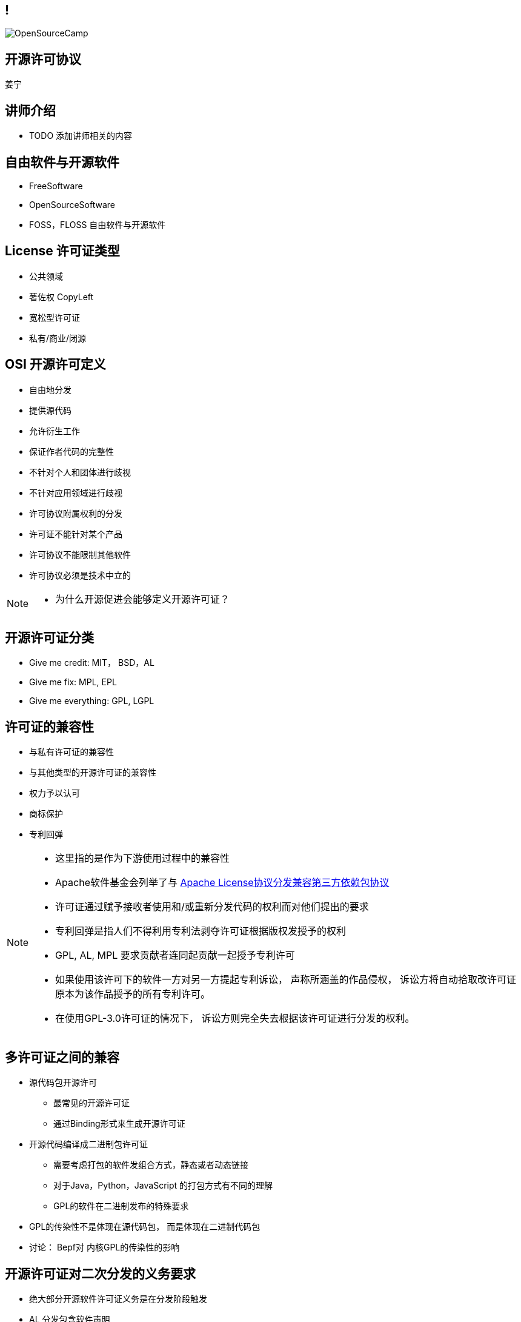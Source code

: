 ////

  Copyright 2022 open source camp authors

  The ASF licenses this file to You under the Apache License, Version 2.0
  (the "License"); you may not use this file except in compliance with
  the License.  You may obtain a copy of the License at

      http://www.apache.org/licenses/LICENSE-2.0

  Unless required by applicable law or agreed to in writing, software
  distributed under the License is distributed on an "AS IS" BASIS,
  WITHOUT WARRANTIES OR CONDITIONS OF ANY KIND, either express or implied.
  See the License for the specific language governing permissions and
  limitations under the License.

////
== !
:description: 45 分钟介绍有关开源软件许可协议
:keywords: 
:authors: 姜宁
:imagesdir: ../resources/images/
image::OpenSourceCamp.jpeg[]

== 开源许可协议
{authors}

== 讲师介绍
* TODO 添加讲师相关的内容

== 自由软件与开源软件
* FreeSoftware
* OpenSourceSoftware
* FOSS，FLOSS 自由软件与开源软件


== License 许可证类型
* 公共领域
* 著佐权 CopyLeft
* 宽松型许可证 
* 私有/商业/闭源 

== OSI 开源许可定义
* 自由地分发
* 提供源代码
* 允许衍生工作
* 保证作者代码的完整性
* 不针对个人和团体进行歧视
* 不针对应用领域进行歧视
* 许可协议附属权利的分发
* 许可证不能针对某个产品
* 许可协议不能限制其他软件
* 许可协议必须是技术中立的

[NOTE.speaker]
--
* 为什么开源促进会能够定义开源许可证？
--

== 开源许可证分类
* Give me credit: MIT， BSD，AL 
* Give me fix: MPL, EPL
* Give me everything: GPL, LGPL

== 许可证的兼容性
* 与私有许可证的兼容性
* 与其他类型的开源许可证的兼容性
* 权力予以认可
* 商标保护
* 专利回弹

[NOTE.speaker]
--
* 这里指的是作为下游使用过程中的兼容性
* Apache软件基金会列举了与 https://www.apache.org/legal/resolved.html[Apache License协议分发兼容第三方依赖包协议]
* 许可证通过赋予接收者使用和/或重新分发代码的权利而对他们提出的要求
* 专利回弹是指人们不得利用专利法剥夺许可证根据版权发授予的权利
* GPL, AL, MPL 要求贡献者连同起贡献一起授予专利许可
* 如果使用该许可下的软件一方对另一方提起专利诉讼， 声称所涵盖的作品侵权， 诉讼方将自动拾取改许可证原本为该作品授予的所有专利许可。
* 在使用GPL-3.0许可证的情况下， 诉讼方则完全失去根据该许可证进行分发的权利。
--

== 多许可证之间的兼容
* 源代码包开源许可
** 最常见的开源许可证
** 通过Binding形式来生成开源许可证
* 开源代码编译成二进制包许可证
** 需要考虑打包的软件发组合方式，静态或者动态链接
** 对于Java，Python，JavaScript 的打包方式有不同的理解
** GPL的软件在二进制发布的特殊要求
[NOTE.speaker]
--
* GPL的传染性不是体现在源代码包， 而是体现在二进制代码包
* 讨论： Bepf对 内核GPL的传染性的影响
--

== 开源许可证对二次分发的义务要求
* 绝大部分开源软件许可证义务是在分发阶段触发
* AL 分发包含软件声明
* MPL/EPL 要求如果修改了软件代码， 需要提供修改后的代码 
* GPL 要求提供分发二进制文件相关的源代码


== GPL软件用户代码需要开源场景
* 核心是用户程序是否与GPL软件在同一进程运行并一同发布
* GPLv2 + Classpath Exception 
** 提供了一个例外情况避免 Java 字节码，Python，JavaScript代码受到GPL的影响

[NOTE.speaker]
--
* 国内案例: https://mp.weixin.qq.com/s/mpO59BVIubgBTkaVfh2aew[要不是GPL，索赔2千万就要成功了！]
* 相关的审判文书 https://mp.weixin.qq.com/s/GiMWAdzbqg83OUlwdAQPrQ
* https://www.gnu.org/licenses/gpl-faq.zh-cn.html[GNU许可证常见问题]列举了很多场景
* https://softwareengineering.stackexchange.com/questions/119436/what-does-gpl-with-classpath-exception-mean-in-practice[GPLv2 + Classpath Exception]
--

== LGPL软件用户代码需要开源的场景
* 比GPL宽松，主要适用于 https://en.wikipedia.org/wiki/Glibc[GlibC库]
* 当用户采用静态链接库的方式使用LGPL软件，用户的代码不用开源
* 如果修改了LGPL软件的代码，修改部分需要开源
* 当LGPL软件调用用户代码时，用户代码不需要开源 

== AGPL软件用户代码需要开源的场景
* 远程服务代码的分发需要开源

== CLA & DCO
* 贡献者协议CLA
** 原创声明 
** 贡献者授予版权许可
** 有个人和公司两个版本
* 开发者原创声明 DCO
** 原创声明
** 依赖项目的原生开源许可证

[NOTE.speaker]
--
* CLA的接受者可能会保留在将来根据某个不同许可证对项目进行再许可的权利。
* DCO只保留了一个最小的授权集合，再许可的问题
--

== 非开源许可证
* Common Claus
** Redis lab
* Server Side Public License
** MongoDB, Elastic Search
* Business Source License
** MariaDB, Couchbase, Sentry

== 私有再许可
* 一些公司提供了带有私有再许可方案的开源代码
* 开源版本按照开源条款获得， 而私有版本需要付费获得
* 通常是GPL或者AGPL
* 下游用户需要获得例外的许可协议
** 允许不执行著佐许可证的再分发的承诺
** 私有版本再许可（Open Core情况）

== 商标使用的案例
* 自由软件的代码可以自由使用，但是商标不行
* Mozilla 的 Firefox
* Debian打包不能使用Firefoxshangb 
* Iceweasel

[NOTE.speaker]
--
* TODO License的相关条文 
* 故事 https://en.wikipedia.org/wiki/Mozilla_Corporation_software_rebranded_by_the_Debian_project
--

== 专利问题
* 软件专利在自由软件中富有争议
* 专利是针对实施某个特定想法的全面禁令
* 防御性专利收集，纯粹出于辩护目的收集专利
* 专利流氓
* OIN 开放创新网络联盟

[NOTE.speaker]
--
* 软件专利:https://en.wikipedia.org/wiki/Software_patent
* blog @kfogel https://www.rants.org/patent-posts/
--


== 参考资料
* https://producingoss.com/[生产开源软件]
* https://www.gnu.org/licenses/gpl-faq.zh-cn.html[GNU许可证常见问题]
